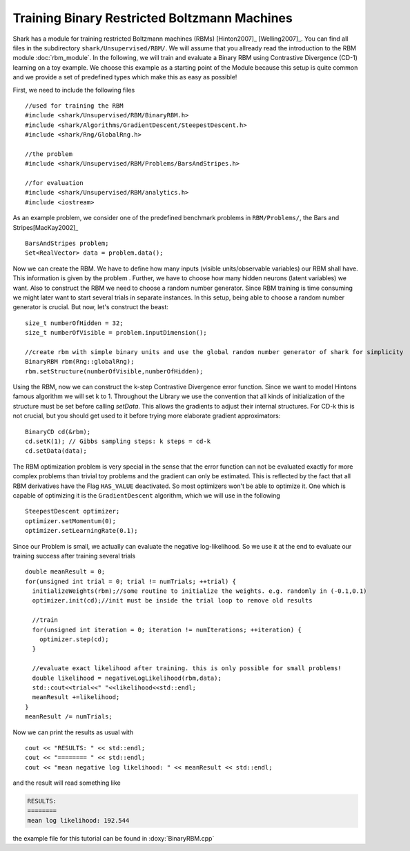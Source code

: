 Training Binary Restricted Boltzmann Machines
==================================================================
Shark has a module for training restricted Boltzmann machines
(RBMs) [Hinton2007]_ [Welling2007]_. You can find all files in the subdirectory ``shark/Unsupervised/RBM/``. We will assume that
you allready read the introduction to the RBM module :doc:`rbm_module`.
In the following, we will train  and evaluate a Binary RBM using Contrastive Divergence (CD-1) learning on a toy example.
We choose this example as a starting point of the Module because this setup is quite common and we provide a set of predefined
types which make this as easy as possible!

.. todo: this tutorial is a stub. Add further information and formulas about CD-k

First, we need to include the following files ::

  //used for training the RBM
  #include <shark/Unsupervised/RBM/BinaryRBM.h>
  #include <shark/Algorithms/GradientDescent/SteepestDescent.h>
  #include <shark/Rng/GlobalRng.h>

  //the problem
  #include <shark/Unsupervised/RBM/Problems/BarsAndStripes.h>

  //for evaluation
  #include <shark/Unsupervised/RBM/analytics.h>
  #include <iostream>

As an example problem, we consider one of the  predefined benchmark problems in ``RBM/Problems/``,
the Bars and Stripes[MacKay2002]_ ::

  BarsAndStripes problem;
  Set<RealVector> data = problem.data();

Now we can create the RBM. We have to define how many inputs (visible
units/observable variables) our RBM shall have. This information is given by the problem .
Further, we have to choose how many hidden neurons (latent variables) we want. Also to construct the RBM we need to choose
a random number generator. Since RBM training is time consuming we might later want to start several trials in separate
instances. In this setup, being able to choose a random number generator is crucial. But now, let's construct the beast::

  size_t numberOfHidden = 32;
  size_t numberOfVisible = problem.inputDimension();

  //create rbm with simple binary units and use the global random number generator of shark for simplicity
  BinaryRBM rbm(Rng::globalRng);
  rbm.setStructure(numberOfVisible,numberOfHidden);

Using the RBM, now we can construct the k-step Contrastive Divergence error
function. Since we want to model Hintons famous algorithm we will set k to 1. Throughout the Library we use the
convention that all kinds of initialization of the structure must be set before calling `setData`. This allows the gradients
to adjust their internal structures. For CD-k this is not crucial, but you should get used to it before trying more elaborate
gradient approximators::

  BinaryCD cd(&rbm);
  cd.setK(1); // Gibbs sampling steps: k steps = cd-k
  cd.setData(data);

The RBM optimization problem is very special in the sense that the
error function can not be evaluated exactly for more complex problems
than trivial toy problems and the gradient can only be estimated. This
is reflected by the fact that all RBM derivatives have the Flag ``HAS_VALUE`` deactivated. So
most optimizers won't be able to optimize it. One which is capable of
optimizing it is the ``GradientDescent`` algorithm, which we will use
in the following ::

  SteepestDescent optimizer;
  optimizer.setMomentum(0);
  optimizer.setLearningRate(0.1);

Since our Problem is small, we actually can evaluate the negative log-likelihood. So we use it at the end to
evaluate our training success after training several trials ::

  double meanResult = 0;
  for(unsigned int trial = 0; trial != numTrials; ++trial) {
    initializeWeights(rbm);//some routine to initialize the weights. e.g. randomly in (-0.1,0.1)
    optimizer.init(cd);//init must be inside the trial loop to remove old results

    //train
    for(unsigned int iteration = 0; iteration != numIterations; ++iteration) {
      optimizer.step(cd);
    }

    //evaluate exact likelihood after training. this is only possible for small problems!
    double likelihood = negativeLogLikelihood(rbm,data);
    std::cout<<trial<<" "<<likelihood<<std::endl;
    meanResult +=likelihood;
  }
  meanResult /= numTrials;

Now we can print the results as usual with ::

  cout << "RESULTS: " << std::endl;
  cout << "======== " << std::endl;
  cout << "mean negative log likelihood: " << meanResult << std::endl;

and the result will read something like

.. code-block:: none

    RESULTS:
    ========
    mean log likelihood: 192.544

the example file for this tutorial can be found in :doxy:`BinaryRBM.cpp`





